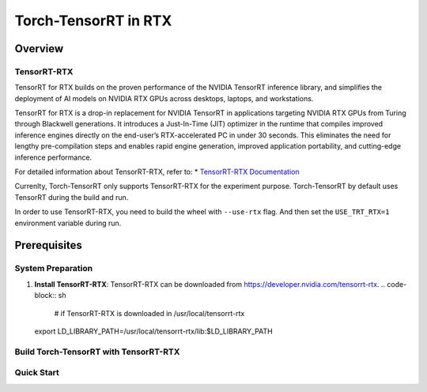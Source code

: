 .. _Torch-TensorRT_in_RTX:

Torch-TensorRT in RTX
#############################

Overview
********

TensorRT-RTX
===========
TensorRT for RTX builds on the proven performance of the NVIDIA TensorRT inference library, and simplifies the deployment of AI models on NVIDIA RTX GPUs across desktops, laptops, and workstations.

TensorRT for RTX is a drop-in replacement for NVIDIA TensorRT in applications targeting NVIDIA RTX GPUs from Turing through Blackwell generations. It introduces a Just-In-Time (JIT) optimizer in the runtime that compiles improved inference engines directly on the end-user’s RTX-accelerated PC in under 30 seconds. This eliminates the need for lengthy pre-compilation steps and enables rapid engine generation, improved application portability, and cutting-edge inference performance.

For detailed information about TensorRT-RTX, refer to:
* `TensorRT-RTX Documentation <https://docs.nvidia.com/deeplearning/tensorrt-rtx/latest/index.html>`_

Currenlty, Torch-TensorRT only supports TensorRT-RTX for the experiment purpose.
Torch-TensorRT by default uses TensorRT during the build and run.

In order to use TensorRT-RTX, you need to build the wheel with ``--use-rtx`` flag.
And then set the ``USE_TRT_RTX=1`` environment variable during run.




Prerequisites
*************

System Preparation
==================
1. **Install TensorRT-RTX**:
   TensorRT-RTX can be downloaded from https://developer.nvidia.com/tensorrt-rtx.
   .. code-block:: sh
    # if TensorRT-RTX is downloaded in /usr/local/tensorrt-rtx
   export LD_LIBRARY_PATH=/usr/local/tensorrt-rtx/lib:$LD_LIBRARY_PATH


Build Torch-TensorRT with TensorRT-RTX
=====================================

.. code-block:: sh
    # if you have previously build with Standard TensorRT, make sure to clean the build environment
    python setup.py clean
    # build wheel with TensorRT-RTX
    python setup.py bdist_wheel --use-rtx

    # install the wheel
    cd dist
    python -m pip install torch-tensorrt-*.whl

    # make sure the tensorrt_rtx.so file is linked to the tensorrt_rtx.so file in the TensorRT-RTX installation directory
    trt_install_path=$(python -m pip show torch-tensorrt | grep "Location" | awk '{print $2}')/torch_tensorrt

    # check if the libtensorrt_rtx.so.1 is linked
    ldd $trt_install_path/lib/libtorchtrt.so


Quick Start
===========

.. code-block:: py
    # you have to set USE_TRT_RTX=1 to use TensorRT-RTX
    USE_TRT_RTX=1 python examples/dynamo/torch_compile_resnet_example.py

